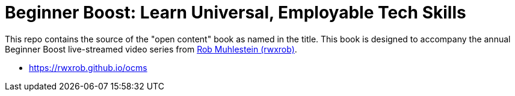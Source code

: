 = Beginner Boost: Learn Universal, Employable Tech Skills

This repo contains the source of the "open content" book as named in the title. This book is designed to accompany the annual Beginner Boost live-streamed video series from https://linktr.ee/rwxrob[Rob Muhlestein (rwxrob)].

* https://rwxrob.github.io/ocms
